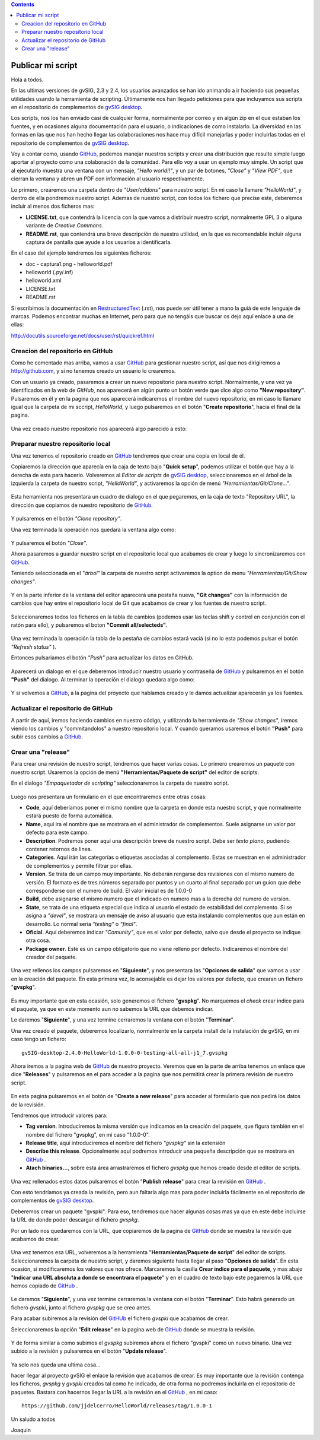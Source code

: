 
.. contents::

.. _GitHub : http://github.com
.. _`gvSIG desktop` : http://www.gvsig.com/es/productos/gvsig-desktop
.. _RestructuredText : http://docutils.sourceforge.net/docs/ref/rst/restructuredtext.html

.. |gitCommit| image:: publish_my_script/tools/commit-all.png
.. |gitClone| image:: publish_my_script/tools/git-clone.png
.. |gitPush| image:: publish_my_script/tools/push.png
.. |gitShowChanges| image:: publish_my_script/tools/show-changes.png
.. |gitRefreshStatus| image:: publish_my_script/tools/refresh-status.png

Publicar mi script
===================

Hola a todos.

En las ultimas versiones de gvSIG, 2.3 y 2.4, los usuarios avanzados
se han ido animando a ir haciendo sus pequeñas utilidades usando
la herramienta de scripting. Últimamente nos han llegado peticiones
para que incluyamos sus scripts en el repositorio de complementos
de `gvSIG desktop`_.

Los scripts, nos los han enviado casi de cualquier forma, normalmente
por correo y en algún zip en el que estaban los fuentes, y en
ocasiones alguna documentación para el usuario, o indicaciones de
como instalarlo. La diversidad en las formas en las que nos han
hecho llegar las colaboraciones nos hace muy difícil manejarlas
y poder incluirlas todas en el repositorio de complementos de `gvSIG desktop`_.

Voy a contar como, usando GitHub_, podemos
manejar nuestros scripts y crear una distribución que resulte
simple luego aportar al proyecto como una colaboración de la comunidad.
Para ello voy a usar un ejemplo muy simple. Un script que al ejecutarlo
muestra una ventana con un mensaje, *"Hello world!!"*, y un par de botones,
*"Close"* y *"View PDF"*, que cierran la ventana y abren un PDF con información
al usuario respectivamente.

Lo primero, crearemos una carpeta dentro de *"User/addons"* para nuestro
script. En mi caso la llamare *"HelloWorld"*, y dentro de ella pondremos 
nuestro script. Ademas de nuestro script, con todos los fichero que 
precise este, deberemos incluir al menos dos ficheros mas:

- **LICENSE.txt**, que contendrá la licencia con la que vamos a distribuir
  nuestro script, normalmente GPL 3 o alguna variante de *Creative Commons*.
  
- **README.rst**, que contendrá una breve descripción de nuestra utilidad, en 
  la que es recomendable incluir alguna captura de pantalla que ayude a los
  usuarios a identificarla.

En el caso del ejemplo tendremos los siguientes ficheros:

- doc
  - captura1.png
  - helloworld.pdf

- helloworld (.py/.inf)
- helloworld.xml
- LICENSE.txt
- README.rst

Si escribimos la documentación en RestructuredText_ (.rst), nos puede ser útil tener a mano la
guiá de este lenguaje de marcas. Podemos encontrar muchas en Internet, pero para que no tengáis
que buscar os dejo aquí enlace a una de ellas:

http://docutils.sourceforge.net/docs/user/rst/quickref.html

Creacion del repositorio en GitHub
------------------------------------

Como he comentado mas arriba, vamos a usar GitHub_ para gestionar nuestro script,
así que nos dirigiremos a http://github.com, y si no tenemos creado un usuario lo crearemos.

Con un usuario ya creado, pasaremos a crear un nuevo repositorio para nuestro script. Normalmente,
y una vez ya identificados en la web de *GitHub*, nos aparecerá en algún punto un botón verde que
dice algo como **"New repository"**. Pulsaremos en él y en la pagina que nos aparecerá indicaremos
el nombre del nuevo repositorio, en mi caso lo llamare igual que la carpeta de mi sccript, *HelloWorld*,
y luego pulsaremos en el botón "**Create repositorio**", hacia el final de la pagina.

.. figure:: publish_my_script/GitHubNewRepository.png
   :align: center

Una vez creado nuestro repositorio nos aparecerá algo parecido a esto:

.. figure:: publish_my_script/GitHubRepositoryCreated.png
   :align: center

Preparar nuestro repositorio local
----------------------------------------------

Una vez tenemos el repositorio creado en GitHub_ tendremos que crear una copia en local de él.

Copiaremos la dirección que aparecía en la caja de texto bajo "**Quick setup**", podemos utilizar el 
botón que hay a la derecha de esta para hacerlo. Volveremos al *Editor de scripts*
de `gvSIG desktop`_, seleccionaremos en el árbol de la izquierda la carpeta 
de nuestro script, *"HelloWorld"*, y activaremos la opción de menú 
|gitClone| *"Herramientas/Git/Clone..."*. 
 
.. figure:: publish_my_script/HerramientasGitClone.png
   :align: center

Esta herramienta nos presentara un cuadro de dialogo en el que pegaremos, en la
caja de texto "Repository URL", la dirección que copiamos de nuestro repositorio
de GitHub_.

.. figure:: publish_my_script/HerramientasGitCloneDialog.png
   :align: center

Y pulsaremos en el botón *"Clone repository"*.

Una vez terminada la operación nos quedara la ventana algo como:

.. figure:: publish_my_script/HerramientasGitCloneDialogFinish.png
   :align: center

Y pulsaremos el botón *"Close"*.

Ahora pasaremos a guardar nuestro script en el repositorio local
que acabamos de crear y luego lo sincronizaremos con GitHub_.

Teniendo seleccionada en el *"árbol"* la carpeta de nuestro script
activaremos la option de menu |gitShowChanges| *"Herramientas/Git/Show changes"*.

.. figure:: publish_my_script/HerramientasGitShowChanges.png
   :align: center

Y en la parte inferior de la ventana del editor aparecerá una
pestaña nueva, **"Git changes"** con la información de cambios
que hay entre el repositorio local de Git que acabamos de crear
y los fuentes de nuestro script.

.. figure:: publish_my_script/HerramientasGitShowChangesPanel.png
   :align: center

Seleccionaremos todos los ficheros en la tabla de cambios (podemos 
usar las teclas shift y control en conjunción con el ratón para ello),
y pulsaremos el boton |gitCommit| **"Commit all/selecteds"**.

.. figure:: publish_my_script/HerramientasGitShowChangesPanelCommit.png
   :align: center

Una vez terminada la operación la tabla de la pestaña de cambios 
estará vaciá (si no lo esta podemos pulsar el botón |gitRefreshStatus| *"Refresh status"* ).

Entonces pulsariamos el botón |gitPush| *"Push"* para actualizar los datos en GitHub.

.. figure:: publish_my_script/HerramientasGitShowChangesPanelPush.png
   :align: center

Aparecerá un dialogo en el que deberemos introducir nuestro
usuario y contraseña de GitHub_ y pulsaremos en el botón **"Push"**
del dialogo. Al terminar la operación el dialogo quedara algo
como:

.. figure:: publish_my_script/HerramientasGitShowChangesPanelPushOk.png
   :align: center

Y si volvemos a GitHub_, a la pagina del proyecto que habíamos
creado y le damos actualizar aparecerán ya los fuentes.

.. figure:: publish_my_script/GitHubMyRepository.png
   :align: center


Actualizar el repositorio de GitHub
----------------------------------------------

A partir de aquí, iremos haciendo cambios en nuestro código, y utilizando la
herramienta de |gitShowChanges| *"Show changes"*, iremos viendo los cambios y "commitandolos"
a nuestro repositorio local. Y cuando queramos usaremos el botón |gitPush| **"Push"**
para subir esos cambios a GitHub_.

Crear una "release"
---------------------

Para crear una revisión de nuestro script, tendremos que hacer varias cosas.
Lo primero crearemos un paquete con nuestro script. Usaremos la opción de menú
**"Herramientas/Paquete de script"** del editor de scripts.

En el dialogo *"Empaquetador de scripting"* seleccionaremos la carpeta de nuestro
script.

.. figure:: publish_my_script/HerramientasPackageWizard1.png
   :align: center

Luego nos presentara un formulario en el que encontraremos entre otras cosas:

- **Code**, aquí deberíamos poner el mismo nombre que la carpeta en donde esta nuestro
  script, y que normalmente estará puesto de forma automática.
  
- **Name**, aquí ira el nombre que se mostrara en el administrador de complementos. Suele
  asignarse un valor por defecto para este campo.

- **Description**. Podremos poner aquí una descripción breve de nuestro script. Debe ser 
  *texto plano*, pudiendo contener retornos de linea.
  
- **Categories**.  Aquí irán las categorías o etiquetas asociadas al complemento. Estas se
  muestran en el administrador de complementos y permite filtrar por ellas.

- **Version**. Se trata de un campo muy importante. No deberán rengarse dos revisiones con el 
  mismo numero de versión. El formato es de tres números separado por puntos y un cuarto al 
  final separado por un guion que debe corresponderse con el numero de build. El valor inicial es 
  de 1.0.0-0
  
- **Build**, debe asignarse el mismo numero que el indicado en numero mas a la derecha del numero de
  version.
  
- **State**, se trata de una etiqueta especial que indica al usuario el estado de estabilidad del
  complemento. Si se asigna a *"devel"*, se mostrara un mensaje de aviso al usuario que esta instalando
  complementos que aun están en desarrollo. Lo normal seria *"testing"* o *"final"*.
  
- **Oficial**. Aquí deberemos indicar *"Comunity"*, que es el valor por defecto, salvo que 
  desde el proyecto se indique otra cosa.
  
- **Package owner**. Este es un campo obligatorio que no viene relleno por defecto. Indicaremos
  el nombre del creador del paquete.


.. figure:: publish_my_script/HerramientasPackageWizard2.png
   :align: center

Una vez rellenos los campos pulsaremos en "**Siguiente**", y nos presentara las "**Opciones de salida**"
que vamos a usar en la creación del paquete. En esta primera vez, lo aconsejable es dejar los
valores por defecto, que crearan un fichero "**gvspkg**".

.. figure:: publish_my_script/HerramientasPackageWizard3.png
   :align: center

Es muy importante que en esta ocasión, solo generemos el fichero "**gvspkg**". No marquemos el 
*check* crear indice para el paquete, ya que en este momento aun no sabemos la URL que debemos 
indicar.

Le daremos "**Siguiente**", y una vez termine cerraremos la ventana con el botón "**Terminar**".

Una vez creado el paquete, deberemos localizarlo, normalmente en la carpeta
install de la instalación de gvSIG, en mi caso tengo un fichero::

  gvSIG-desktop-2.4.0-HelloWorld-1.0.0-0-testing-all-all-j1_7.gvspkg


Ahora iremos a la pagina web de GitHub_ de nuestro proyecto. Veremos que 
en la parte de arriba tenemos un enlace que dice "**Releases**" y pulsaremos
en el para acceder a la pagina que nos permitirá crear la primera revisión
de nuestro script.

.. figure:: publish_my_script/GitHubReleases.png
   :align: center

En esta pagina pulsaremos en el botón de "**Create a new release**" para acceder
al formulario que nos pedirá los datos de la revisión.

Tendremos que introducir valores para:

- **Tag version**. Introduciremos la misma versión que indicamos en la
  creación del paquete, que figura también en el nombre del fichero "gvspkg",
  en mi caso "1.0.0-0". 
  
- **Release title**, aquí introduciremos el nombre del fichero *"gvspkg"* sin 
  la extensión

- **Describe this release**. Opcionalmente aquí podremos introducir una pequeña descripción
  que se mostrara en GitHub_ .

- **Atach binaries...**, sobre esta área arrastraremos el fichero *gvspkg* que hemos
  creado desde el editor de scripts.

.. figure:: publish_my_script/GitHubCreateRelease1.png
   :align: center

Una vez rellenados estos datos pulsaremos el botón "**Publish release**" para crear la revisión
en GitHub_ .

Con esto tendríamos ya creada la revisión, pero aun faltaría algo mas para
poder incluirla fácilmente en el repositorio de complementos de `gvSIG desktop`_.

Deberemos crear un paquete "gvspki".
Para eso, tendremos que hacer algunas cosas mas ya que en este debe incluirse
la URL de donde poder descargar el fichero *gvspkg*. 

Por un lado nos quedaremos con la URL, que copiaremos de la pagina de GitHub_ donde 
se muestra la revisión que acabamos de crear. 

.. figure:: publish_my_script/GitHubCreateRelease2.png
   :align: center

Una vez tenemos esa URL, volveremos a la herramienta "**Herramientas/Paquete de script**" del 
editor de scripts. Seleccionaremos la carpeta de nuestro script, y daremos
siguiente hasta llegar al paso "**Opciones de salida**". En esta ocasión, si modificaremos
los valores que nos ofrece. Marcaremos la casilla **Crear indice para el paquete**,
y mas abajo "**Indicar una URL absoluta a donde se encontrara el paquete**" y en el cuadro
de texto bajo este pegaremos la URL que hemos copiado de GitHub_ .

.. figure:: publish_my_script/GitHubCreateRelease3.png
   :align: center

Le daremos "**Siguiente**", y una vez termine cerraremos la ventana con el botón "**Terminar**".
Esto habrá generado un fichero *gvspki*, junto al fichero *gvspkg* que se creo antes.

Para acabar subiremos a la revisión del GitHUb_ el fichero *gvspki* que acabamos de crear.

Seleccionaremos la opción "**Edit release**" en la pagina web de GitHub_ donde se muestra
la revisión.

.. figure:: publish_my_script/GitHubEditRelease1.png
   :align: center

Y de forma similar a como subimos el *gvspkg* subiremos ahora el fichero "gvspki" como un nuevo 
binario. Una vez subido a la revisión y pulsaremos en el botón "**Update release**".

.. figure:: publish_my_script/GitHubEditRelease2.png
   :align: center

Ya solo nos queda una ultima cosa...

hacer llegar al proyecto gvSIG el enlace la revisión que acabamos de crear. Es muy importante
que la revisión contenga los ficheros, *gvspkg* y *gvspki* creados tal
como he indicado, de otra forma no podremos incluirla en el repositorio
de paquetes. Bastara con hacernos llegar la URL a la revisión en el GitHub_ , en mi caso::

  https://github.com/jjdelcerro/HelloWorld/releases/tag/1.0.0-1


Un saludo a todos

Joaquin
